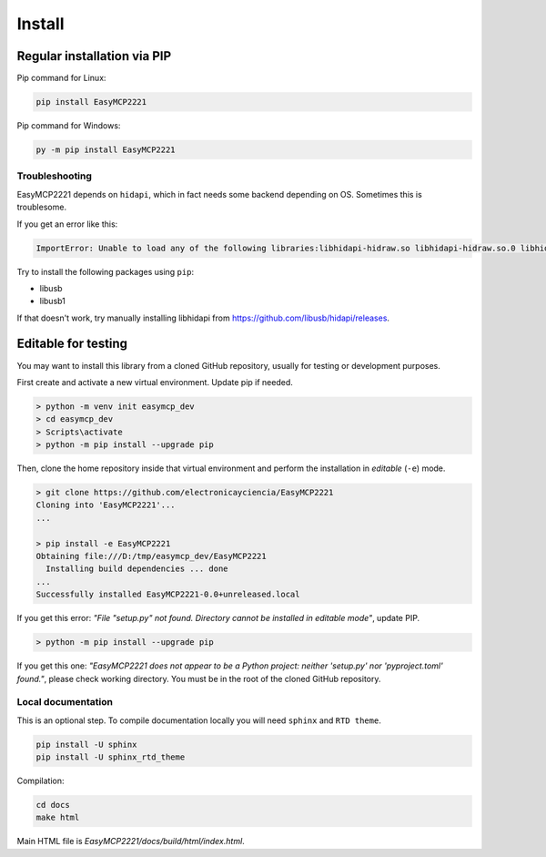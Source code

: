 Install
=======


Regular installation via PIP
----------------------------

Pip command for Linux:

.. code-block:: console

    pip install EasyMCP2221

Pip command for Windows:

.. code-block:: console

    py -m pip install EasyMCP2221


Troubleshooting
~~~~~~~~~~~~~~~

EasyMCP2221 depends on ``hidapi``, which in fact needs some backend depending on OS. Sometimes this is troublesome.

If you get an error like this:

.. code-block:: console

    ImportError: Unable to load any of the following libraries:libhidapi-hidraw.so libhidapi-hidraw.so.0 libhidapi-libusb.so libhidapi-libusb.so.0 libhidapi-iohidmanager.so libhidapi-iohidmanager.so.0 libhidapi.dylib hidapi.dll libhidapi-0.dll


Try to install the following packages using ``pip``:

- libusb
- libusb1

If that doesn't work, try manually installing libhidapi from https://github.com/libusb/hidapi/releases.


Editable for testing
--------------------

You may want to install this library from a cloned GitHub repository, usually for testing or development purposes.

First create and activate a new virtual environment. Update pip if needed.

.. code-block:: console

	> python -m venv init easymcp_dev
	> cd easymcp_dev
	> Scripts\activate
	> python -m pip install --upgrade pip


Then, clone the home repository inside that virtual environment and perform the 
installation in *editable* (``-e``) mode.

.. code-block:: console

    > git clone https://github.com/electronicayciencia/EasyMCP2221
    Cloning into 'EasyMCP2221'...
    ...

    > pip install -e EasyMCP2221
    Obtaining file:///D:/tmp/easymcp_dev/EasyMCP2221
      Installing build dependencies ... done
    ...
    Successfully installed EasyMCP2221-0.0+unreleased.local


If you get this error: *"File "setup.py" not found. Directory cannot be installed in editable mode"*, update PIP.

.. code-block:: console

    > python -m pip install --upgrade pip


If you get this one: *"EasyMCP2221 does not appear to be a Python project: neither 'setup.py' nor 'pyproject.toml' found."*, please check working directory. You must be in the root of the cloned GitHub repository.


Local documentation
~~~~~~~~~~~~~~~~~~~

This is an optional step. To compile documentation locally you will need ``sphinx`` and ``RTD theme``.

.. code-block:: console

    pip install -U sphinx
    pip install -U sphinx_rtd_theme

Compilation:

.. code-block:: console

    cd docs
    make html

Main HTML file is *EasyMCP2221/docs/build/html/index.html*.
